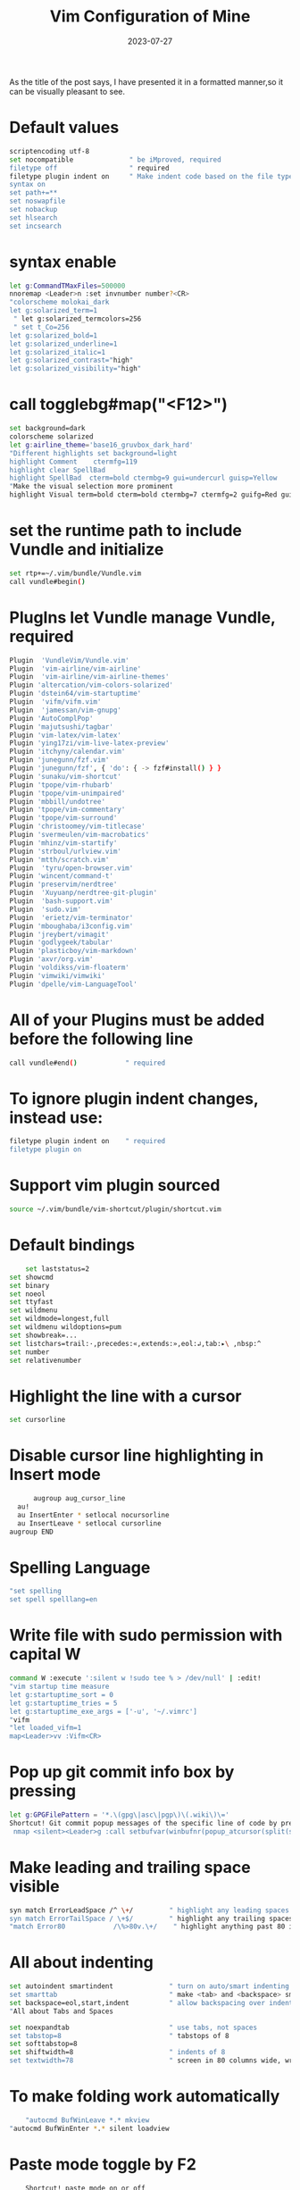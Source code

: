 #+BLOG: Unixbhaskar's Blog
#+POSTID: 1475
#+title: Vim Configuration of Mine
#+date: 2023-07-27
#+tags: Technical Vim Configuaration Customization Editor Opensource tty

As the title of the post says, I have presented it in a formatted manner,so it
can be visually pleasant to see.

* Default values

#+BEGIN_SRC bash
scriptencoding utf-8
set nocompatible              " be iMproved, required
filetype off                  " required
filetype plugin indent on     " Make indent code based on the file type
syntax on
set path+=**
set noswapfile
set nobackup
set hlsearch
set incsearch
#+END_SRC

* syntax enable

#+BEGIN_SRC bash
let g:CommandTMaxFiles=500000
nnoremap <Leader>n :set invnumber number?<CR>
"colorscheme molokai_dark
let g:solarized_term=1
 " let g:solarized_termcolors=256
 " set t_Co=256
let g:solarized_bold=1
let g:solarized_underline=1
let g:solarized_italic=1
let g:solarized_contrast="high"
let g:solarized_visibility="high"
#+END_SRC

* call togglebg#map("<F12>")

#+BEGIN_SRC bash
set background=dark
colorscheme solarized
let g:airline_theme='base16_gruvbox_dark_hard'
"Different highlights set background=light
highlight Comment    ctermfg=119
highlight clear SpellBad
highlight SpellBad  cterm=bold ctermbg=9 gui=undercurl guisp=Yellow
"Make the visual selection more prominent
highlight Visual term=bold cterm=bold ctermbg=7 ctermfg=2 guifg=Red guibg=LightBlue
#+END_SRC

*  set the runtime path to include Vundle and initialize

#+BEGIN_SRC bash
set rtp+=~/.vim/bundle/Vundle.vim
call vundle#begin()
#+END_SRC

*  PlugIns let Vundle manage Vundle, required

#+BEGIN_SRC bash
Plugin  'VundleVim/Vundle.vim'
Plugin  'vim-airline/vim-airline'
Plugin  'vim-airline/vim-airline-themes'
Plugin 'altercation/vim-colors-solarized'
Plugin 'dstein64/vim-startuptime'
Plugin  'vifm/vifm.vim'
Plugin  'jamessan/vim-gnupg'
Plugin 'AutoComplPop'
Plugin 'majutsushi/tagbar'
Plugin 'vim-latex/vim-latex'
Plugin 'ying17zi/vim-live-latex-preview'
Plugin 'itchyny/calendar.vim'
Plugin 'junegunn/fzf.vim'
Plugin 'junegunn/fzf', { 'do': { -> fzf#install() } }
Plugin 'sunaku/vim-shortcut'
Plugin 'tpope/vim-rhubarb'
Plugin 'tpope/vim-unimpaired'
Plugin 'mbbill/undotree'
Plugin 'tpope/vim-commentary'
Plugin 'tpope/vim-surround'
Plugin 'christoomey/vim-titlecase'
Plugin 'svermeulen/vim-macrobatics'
Plugin 'mhinz/vim-startify'
Plugin 'strboul/urlview.vim'
Plugin 'mtth/scratch.vim'
Plugin  'tyru/open-browser.vim'
Plugin 'wincent/command-t'
Plugin 'preservim/nerdtree'
Plugin  'Xuyuanp/nerdtree-git-plugin'
Plugin  'bash-support.vim'
Plugin  'sudo.vim'
Plugin  'erietz/vim-terminator'
Plugin 'mboughaba/i3config.vim'
Plugin 'jreybert/vimagit'
Plugin 'godlygeek/tabular'
Plugin 'plasticboy/vim-markdown'
Plugin 'axvr/org.vim'
Plugin 'voldikss/vim-floaterm'
Plugin 'vimwiki/vimwiki'
Plugin 'dpelle/vim-LanguageTool'
#+END_SRC

*  All of your Plugins must be added before the following line

#+BEGIN_SRC bash
call vundle#end()            " required
#+END_SRC

*  To ignore plugin indent changes, instead use:

#+BEGIN_SRC bash
filetype plugin indent on    " required
filetype plugin on
#+END_SRC

* Support vim plugin sourced

#+BEGIN_SRC bash
source ~/.vim/bundle/vim-shortcut/plugin/shortcut.vim
#+END_SRC

* Default bindings

#+BEGIN_SRC bash
        set laststatus=2
	set showcmd
	set binary
	set noeol
	set ttyfast
	set wildmenu
	set wildmode=longest,full
	set wildmenu wildoptions=pum
	set showbreak=...
	set listchars=trail:·,precedes:«,extends:»,eol:↲,tab:▸\ ,nbsp:^
	set number
	set relativenumber
#+END_SRC

* Highlight the line with a cursor

#+BEGIN_SRC bash
  set cursorline
#+END_SRC

*  Disable cursor line highlighting in Insert mode

#+BEGIN_SRC bash
          augroup aug_cursor_line
	  au!
	  au InsertEnter * setlocal nocursorline
	  au InsertLeave * setlocal cursorline
	augroup END
#+END_SRC

* Spelling Language

#+BEGIN_SRC bash
	"set spelling
	set spell spelllang=en
#+END_SRC

* Write file with sudo permission with capital W

#+BEGIN_SRC bash
	command W :execute ':silent w !sudo tee % > /dev/null' | :edit!
	"vim startup time measure
	let g:startuptime_sort = 0
	let g:startuptime_tries = 5
	let g:startuptime_exe_args = ['-u', '~/.vimrc']
	"vifm
	"let loaded_vifm=1
	map<Leader>vv :Vifm<CR>
#+END_SRC

* Pop up git commit info box by pressing \g

#+BEGIN_SRC bash
	let g:GPGFilePattern = '*.\(gpg\|asc\|pgp\)\(.wiki\)\='
	Shortcut! Git commit popup messages of the specific line of code by pressing"\g
	 nmap <silent><Leader>g :call setbufvar(winbufnr(popup_atcursor(split(system("git log -n 1 -L " . line(".") . ",+1:" . expand("%:p")), "\n"), { "padding": [1,1,1,1], "pos": "botleft", "wrap": 0 })), "&filetype", "git")<CR>
#+END_SRC

* Make leading and trailing space visible

#+BEGIN_SRC bash
	syn match ErrorLeadSpace /^ \+/         " highlight any leading spaces
	syn match ErrorTailSpace / \+$/         " highlight any trailing spaces
	"match Error80            /\%>80v.\+/    " highlight anything past 80 in red
#+END_SRC

* All about indenting

#+BEGIN_SRC bash
	set autoindent smartindent              " turn on auto/smart indenting
	set smarttab                            " make <tab> and <backspace> smarter
	set backspace=eol,start,indent          " allow backspacing over indent, eol, & start
	"All about Tabs and Spaces

	set noexpandtab                         " use tabs, not spaces
	set tabstop=8                           " tabstops of 8
	set softtabstop=8
	set shiftwidth=8                        " indents of 8
	set textwidth=78                        " screen in 80 columns wide, wrap at 78
#+END_SRC

* To make folding work automatically

#+BEGIN_SRC bash
        "autocmd BufWinLeave *.* mkview
	"autocmd BufWinEnter *.* silent loadview
#+END_SRC

* Paste mode toggle by F2

#+BEGIN_SRC bash
        Shortcut! paste mode on or off
	nnoremap <F2> :set invpaste paste?<CR>
	set pastetoggle=<F2>
#+END_SRC

* History of changes showing by undotree plugin

#+BEGIN_SRC bash
        nnoremap <F3> :UndotreeToggle<CR>
#+END_SRC

* Non visible character showing by pressing F4

#+BEGIN_SRC bash
        Shortcut! showing non visible character by toggle
	nmap <F4> :set list!<CR>
#+END_SRC

* Removing trailing whitespace

#+BEGIN_SRC bash
        nnoremap <F5> :call <SID>StripTrailingWhitespaces()<CR>

	function! <SID>StripTrailingWhitespaces()
	    " Preparation: save last search, and cursor position.
	    let _s=@/
	    let l = line(".")
	    let c = col(".")
	    " Do the business:
	    %s/\s\+$//e
	    " Clean up: restore previous search history, and cursor position
	    let @/=_s
	    call cursor(l, c)
	endfunction

	autocmd BufWritePre * :call <SID>StripTrailingWhitespaces()
#+END_SRC

* Spelling check toggle by pressing F6

#+BEGIN_SRC bash
        Shortcut! Spell Checking toggle
	map <silent><F6> :setlocal spell! spelllang=en_us<CR>
#+END_SRC

* Tabs manipulation vim -p filename1 filename2... from cli

#+BEGIN_SRC bash
       set switchbuf=usetab
	nnoremap <F7> :sbnext<CR>
	nnoremap <S-F7> :sbprevious<CR>
	nnoremap <C-Left> :tabprevious<CR>
	nnoremap <C-Right> :tabnext<CR>
#+END_SRC

* Tagbar to work

#+BEGIN_SRC bash
  nmap <F8> :TagbarToggle<CR>
#+END_SRC

* Fold toggle by F9

#+BEGIN_SRC bash
	inoremap <F9> <C-O>za
	nnoremap <F9> za
	onoremap <F9> <C-C>za
	vnoremap <F9> zf
#+END_SRC

* NerdTree open CTRL+n

#+BEGIN_SRC bash
     noremap <C-n> :NERDTreeToggle<CR>
#+END_SRC
* Search replaces n number of times

#+BEGIN_SRC bash
     nnoremap sr :normal n.<CR>
#+END_SRC

* Open URI under cursor by pressing ob and os

#+BEGIN_SRC bash
      nmap ob :exe 'silent !vimb'<C-r><C-l><CR>
#+END_SRC

* Open selected URI.

#+BEGIN_SRC bash
   vmap os :exe 'silent !vimb %'<CR>
#+END_SRC

* Titlecase plugins

#+BEGIN_SRC bash
	nmap <leader>tc <Plug>Titlecase
	vmap <leader>tc <Plug>Titlecase
	nmap <leader>tT <Plug>TitlecaseLine
#+END_SRC

* Open a terminal inside vim

#+BEGIN_SRC bash
      noremap <silent><leader>te :botright vertical terminal<CR>
#+END_SRC

* Tim pope commentrary plugins for comment in file

#+BEGIN_SRC bash
        autocmd FileType sh setlocal commentstring=#\ %s
	autocmd FileType cpp,cs,java setlocal commentstring=//\ %s
	autocmd FileType c setlocal commentstring=/*\ %s
	autocmd FileType vim setlocal commentstring=\"\ %s
	autocmd FileType lisp setlocal commentstring=\;;\ %s
#+END_SRC

* Google calendar process

#+BEGIN_SRC bash
        let g:calendar_google_calendar = 1
	let g:calendar_google_task = 1
	let g:calendar_google_event = 1
	let g:calendar_event_start_time= 1
	"let g:calendar_frame = 'default'
	source ~/.cache/calendar.vim/credentials.vim
#+END_SRC

* Auto command for configuration file modification/change notification

#+BEGIN_SRC bash
        augroup configfilealert
	"au!
	autocmd BufWritePost .bashrc !notify_config_file_updates
	autocmd BufWritePost .vimrc !notify_config_file_updates
	"autocmd BufWritePost .gitconfig !notify_config_file_updates
	autocmd BufWritePost .muttrc !notify_config_file_updates
	autocmd BufWritePost .profile !notify_config_file_updates
	autocmd BufWritePost .ithreeconfig !notify_config_file_updates
	autocmd BufWritePost .ithreeblocksconfig !notify_config_file_updates
	autocmd BufWritePost  screenrc !notify_config_file_updates
	autocmd BufWritePost  .vimb_config !copy_vimb_config
	autocmd BufWritePost  .emacs !notify_config_file_updates
	autocmd BufWritePost  .newsboat_config !copy_newsboat_config
	autocmd BufWritePost  .orgemacs !notify_config_file_updates
	autocmd BufWritePost  .orgithreeconfig !notify_config_file_updates
	autocmd BufWritePost  .nyxt_config.lisp !notify_config_file_updates
	autocmd BufWritePost   ~/bin/my_yt_videos !video_file_update.sh
	augroup END
#+END_SRC

* Move between splits

#+BEGIN_SRC bash
        nnoremap <C-h> <C-w><C-h>
	nnoremap <C-j> <C-w><C-j>
	nnoremap <C-k> <C-w><C-k>
	nnoremap <C-l> <C-w><C-l>
#+END_SRC

* Open this file in vertical split for quick reference

#+BEGIN_SRC bash
     nnoremap <leader>vr :vsplit ~/.vimrc<cr>
#+END_SRC

* After editing this file must be sourced ,so the changes take effect on

#+BEGIN_SRC bash
      nnoremap <leader>sv :source ~/.vimrc<cr>
#+END_SRC

* To insert email address with a shortcut @@ ,to insert author with a shortcut au, to insert date type dts and then need to press space after that

#+BEGIN_SRC bash
        iabbrev @@    unixbhaskar@gmail.com
	iabbrev au    Bhaskar Chowdhury
	iabbrev <expr> dts strftime("%c")
	iabbrev ws  https://github.com/unixbhaskar
#+END_SRC

* Auto loading .vimrc once saved

#+BEGIN_SRC bash
            if has('autocmd')
	    augroup reload_vimrc
		autocmd!
		autocmd! BufWritePost ~/.vimrc nested source %
	    augroup END
	endif
#+END_SRC

* Auto loading .bashrc once saved

#+BEGIN_SRC bash
           if has('autocmd')
	    augroup reload_bashrc
		autocmd!
		autocmd! BufWritePost ~/.bashrc nested source %
	    augroup END
	endif
	"conditionally auto creating directory if it is not exists.

	augroup AutoMkdir
	    autocmd!
	    autocmd  BufNewFile  *  :call EnsureDirExists()
	augroup END
	function! EnsureDirExists ()
	    let required_dir = expand("%:h")
	    if !isdirectory(required_dir)
		call AskQuit("Directory '" . required_dir . "' doesn't exist.", "&Create it?")

		try
		    call mkdir( required_dir, 'p' )
		catch
		    call AskQuit("Can't create '" . required_dir . "'", "&Continue anyway?")
		endtry
	    endif
	endfunction

	function! AskQuit (msg, proposed_action)
	    if confirm(a:msg, "&Quit?\n" . a:proposed_action) == 1
		exit
	    endif
	endfunction
#+END_SRC

* fzf related customization

#+BEGIN_SRC bash
	let $FZF_DEFAULT_OPTS .= ' --inline-info'

	Shortcut! :Files bring up the fuzzy finder
	 map <C-f> <Esc><Esc>:Files!<CR>
	 Shortcut! :Blines  in file and go to chosen line
	inoremap <C-f> <Esc><Esc>:Blines!<CR>
#+END_SRC

*  Always enable preview window on the right with 60% width

#+BEGIN_SRC bash
      let g:fzf_preview_window = 'right:60%'
#+END_SRC

*  [Buffers] Jump to the existing window if possible

#+BEGIN_SRC bash
     let g:fzf_buffers_jump = 1
#+END_SRC

*  [[B]Commits] Customize the options used by 'git log':

#+BEGIN_SRC bash
    let g:fzf_commits_log_options = '--graph --color=always --format="%C(auto)%h%d %s %C(black)%C(bold)%cr"'
#+END_SRC

* [Tags] Command to generate tags file

#+BEGIN_SRC bash
      let g:fzf_tags_command = 'ctags -R'
#+END_SRC

* Mapping selecting mappings

#+BEGIN_SRC bash
        nmap <leader><tab> <plug>(fzf-maps-n)
	xmap <leader><tab> <plug>(fzf-maps-x)
	omap <leader><tab> <plug>(fzf-maps-o)
#+END_SRC

* Insert mode completion

#+BEGIN_SRC bash
        imap <c-x><c-k> <plug>(fzf-complete-word)
	imap <c-x><c-f> <plug>(fzf-complete-path)
	imap <c-x><c-l> <plug>(fzf-complete-line)
#+END_SRC

* Word completion with custom spec with popup layout option

#+BEGIN_SRC bash
      inoremap <expr> <c-x><c-k> fzf#vim#complete#word({'window': {'width': 0.2, 'height': 0.9, 'xoffset': 1 }})
#+END_SRC

* Visual mode selection move up and down my unimpaired

#+BEGIN_SRC bash
	"autocmd VimEnter * vunmap <C-j>
	vmap <C-k> [egv
	vmap <C-j> ]egv
	"Convert `` to $() in code
	 map <leader>cq  :%s/`\([^`]*\)`/$(\1)/g<CR>
#+END_SRC

* All about macros ..vim-microbastic plugin

#+BEGIN_SRC bash
	let g:Mac_NamedMacroFileExtension = '.vimmacro'
	let g:Mac_NamedMacrosDirectory = "~/.vim/macrobatics"
	" Start the macro by pressing q and end with pressing gq
	nmap <nowait> q <plug>(Mac_Play)
	nmap <nowait> gq <plug>(Mac_RecordNew)
	"Navigating macros history
	nmap <leader>mh :DisplayMacroHistory<cr>
	nmap [m <plug>(Mac_RotateBack)
	nmap ]m <plug>(Mac_RotateForward)
	"Macro append and macro prepend
	nmap <leader>ma <plug>(Mac_Append)
	nmap <leader>mp <plug>(Mac_Prepend)
	"Named macros
	nmap <leader>mn <plug>(Mac_NameCurrentMacro)
	"Macro execute
	nmap <leader>me <plug>(Mac_SearchForNamedMacroAndPlay)
	"Macro select
	nmap <leader>ms <plug>(Mac_SearchForNamedMacroAndSelect)
	"Macro overwrite
	nmap <leader>mo <plug>(Mac_SearchForNamedMacroAndOverwrite)
	"Delete a macro

	nmap <leader>md <plug>(Mac_SearchForNamedMacroAndDelete)
	"Rename a macro

	nmap <leader>mr <plug>(Mac_SearchForNamedMacroAndRename)
	"Name macro for global use

	nmap <leader>mng <plug>(Mac_NameCurrentMacro)
	"Name macro for file type

	nmap <leader>mnf <plug>(Mac_NameCurrentMacroForFileType)
	"Macro copy

	nmap <leader>mc <plug>(Mac_CopyCurrentMacroToRegister)
#+END_SRC

* Shortcut show shortcut menu and run chosen shortcut

#+BEGIN_SRC bash
       let mapleader=";"

	Shortcut for shortcuts to work in vim
	       \ noremap <silent> <Leader><Leader> :Shortcuts<Return>

	Shortcut fallback to shortcut menu on partial entry
				 \ noremap <silent> <Leader> :Shortcuts<Return>

	Shortcut! Paste mode toggle by pressing F2

	Shortcut! SelectEntireBuffer  aa in normal mode

	Shortcut!  BackupCurrentFile   BB in normal mode

	Shortcut! GitCommit popup messages of the specific line of code by pressing  \g

	Shortcut! Tagbar to toggle by  F8

	Shortcut! NerdTree to open by pressing C-n

	Shortcut! BrowserOpen for under cursor url by pressing "ob" in normal mode

	Shortcut! UrlSelect  open the url by pressing quickly "os" in normal mode

	Shortcut! SpellChecking toggle by pressing F6

	Shortcut! SplitWindow move between by pressing  C-h C-j C-K C-l

	Shortcut! :Files bring up the fuzzy finder and aslo possible by  C-f

	Shortcut! :Blines bring up the fuzzy finder

	Shortcut! TabsManaged by F7 and Shift-F7 and CTRL-> CTRL<-

	Shortcut! Calendar to show by write Calendar at : prompt

	Shortcut! Autocomplete suggestions select by pressing CTRL+Shift+n

	Shortcut! GitHubBrowse if you run "!hub browse" from : this promt inside git repo,it will open the repo page in GitHub

	Shortcut! LaTexOpenPDF for live review by pressing \p in normal mode

	Shortcut! LaTexCompile just press \ll  might not get feedback of this command,bacasue it worked in the background

	Shortcut! LaTexPrevOnOff  toggle by pressing \o in normal mode

	Shortcut! MovingAroundLongSentences  () search end of statement i.e for period and then w and b to move forward and backword fast

	Shortcut! LongSentenceManeuver  gj and gk are for moving up and down in long sentences breaks up several lines long

	Shortcut! ParagraphMovement   { this and this } jump between paragraphs

	Shortcut! InsertEmail  in the insert mode type "@@" without quote

	Shortcut! SelectVisually  Capital V will select entire line

	Shortcut! ShowInVisibleChar by pressing <F4>

	Shortcut! RemoveTrailingWhiteSpace by pressing <F5>

	Shortcut! UndoLiveUpdateWindow by pressing <F3> in normal mode

	Shortcut! FoldBehavior by using zf=create  zi=open and za and zM and zv

	Shortcut! ToCopyLine use :<lineno>t<dot> for current cursor position

	Shortcut! RepeatReplaceNtimes by preseeing Q in normal mode

	Shortcut! CommentOut   gcc =for singleline gc =for bunch of lines gcap =for paragraph range(7,17)gc

	Shortcut! LineMoveUpDown   [e =  move up ]e =move down [p =put above [p =put down

	Shortcut! VifmFileManager  ;vv to open in place

	Shortcut! UPPERCASELINE  gUU and guu for lowercase

	Shortcut! ValueOfChar   ga : display hex, ascii value of character under cursor

	Shortcut! HexValueUTF-8  g8 : display hex value of utf-8 character under cursor

	Shortcut! RemoveBlankLines use this :g/^$/d  or this :v/./d

	Shortcut! PrintCurrentFileName  In the insert mode " C-R %

	Shortcut! HelpFind  helpgrep <anyterm> then use cn,cp,cl

	Shortcut! Surround  cs(existing)(replace) ,full word cst(delimit) ,yss("') to quote sentence,ysiw,yssb ds=to delete

	Shortcut! TitleCase  tc in normal and visual mode and tT for All The Words Inline

	Shortcut! Macros  gq to start , q to play, mh to history,ma to append, mp to prepend, me to execute, ms to select, mo to overwrite,md to delete,mr to rename, mng to global,mnf for filetype,mc to copy, to stop gq

	Shortcut! TerminalOpen To open up a terminal inside it press \te

	Shortcut! ReplaceBacktickTO$()   Run this \cq

	Shortcut! MoveSelectInVisualMode  use CTRL-j and CTRL-k  in visual mode

	Shortcut! FoldToggle   F9

	Shortcut! ColorSchemeToggle  F10

	Shortcut! WindowManipulationKeys   2-> 3-> exchange buffer with directionkey ,5 & 6 -> with direction key, 4 plus arrow key target tab,;z maximise window,\B detach all

	Shortcut! AckSearch     ;a will promp ,t to open in tab ,o to open , go to preview file,T open in tab but no move there

	Shortcut! BashSupportCaseEsac    \sc
	Shortcut! BashSupportElifThen    \sl
	Shortcut! BashSupportForInDoDoneLoop \sf
	Shortcut! BashSupportFor((..))DoDone  \sfo
	Shortcut! BashSupportIfFi             \si
	Shortcut! BashSupportIfThenElseIf     \sie
	Shortcut! BashSupportSelectInDoDone    \ss
	Shortcut! BashSupportUntilDoDone       \st
	Shortcut! BashSupportWhileDoDone       \sw
	Shortcut! BashSupportFunction          \sfu
	Shortcut! BashSupportEcho              \se
	Shortcut! BashSupportPrintf            \sp
	Shortcut! BashSupportFunctionHeder     \cfu
	Shortcut! BashSupportKeyboardBUG        \ckb
	Shortcut! BashSupportKeyBoardTODO      \ckt
	Shortcut! MoveToLastChangeSpot         g; = forward move and g,= backward move to last changes
	Shortcut! ChnagesAndJumps              :changes = show the chnage made ;  :Jump = show where we jump to made changes; CTRL-o jump on the changes backward; CTRL-i frwd
	Shortcut! WordsLinesRegionExchange      cx is default prefix , cxx for current line , X in visual mode , cxc clear out the mark
	Shortcut! Scratchpad                    gs in normal mode and insert mode and gS in visual mode
	Shortcut! WindowManagementKeys          whs=for horizontal split wvs=for vertical split wc=for window close
#+END_SRC

* Vim-terminator plugins keybindings

#+BEGIN_SRC bash
        Shortcut! OpenTerminal                  ;ot
	Shortcut! OpenARepl                     ;or
	Shortcut! RunsCurrentFile               ;rf
	Shortcut! RunsSelectionOnTerminal       ;rt
	Shortcut! StopRunningJobs               ;rs
	Shortcut! SendVisualSelectionToTerm     ;ss
	Shortcut! SendTextInDelimiterToTerm     ;sd
	"View save and restore plugin
	set viewoptions=cursor,folds,slash,unix
	Plugin 'restore_view.vim'
#+END_SRC

* Alternative colors scheme by pressing F10 next scheme,shift+F10 previous scheme, Alt+F10 is random scheme

#+BEGIN_SRC bash
       source  ~/.vim/bundle/setcolors.vim
#+END_SRC

* vim window manipulation plugin

#+BEGIN_SRC bash
        Plugin 'yaronkh/vim-winmanip'

	"nmap <silent> 1<Right> <Plug>(JumpRight)"
	"nmap 1<Left> <Plug>(JumpLeft)"
	"nmap 1<Down> <Plug>(JumpDown)"
	"nmap 1<Up> <Plug>(JumpUp)"

	"nmap 2<Right> <Plug>(MoveBufRight)"
	"nmap 2<Left> <Plug>(MoveBufLeft)"
	"nmap 2<Down> <Plug>(MoveBufDown)"
	"nmap 2<Up> <Plug>(MoveBufUp)"

	"nmap 3<Right> <Plug>(MoveJumpBufRight)"
	"nmap 3<Left> <Plug>(MoveJumpBufLeft)"
	"nmap 3<Down> <Plug>(MoveJumpBufDown)"
	"nmap 3<Up> <Plug>(MoveJumpBufUp)"

	"nmap 4<Right> <Plug>(MoveWinToNextTab)"
	"nmap 4<Left> <Plug>(MoveWinToPrevTab)"

	"nmap 5<Right> <Plug>(CopyBufRight)"
	"nmap 5<Left> <Plug>(CopyBufLeft)"
	"nmap 5<Down> <Plug>(CopyBufDown)"
	"nmap 5<Up> <Plug>(CopyBufUp)"

	"nmap 6<Right> <Plug>(CopyJumpBufRight)"
	"nmap 6<Left> <Plug>(CopyJumpBufLeft)"
	"nmap 6<Down> <Plug>(CopyJumpBufDown)"
	"nmap 6<Up> <Plug>(CopyJumpBufUp)"

	nmap <leader>z <Plug>(MaximizeWin)"

	nmap <silent> <Leader>c <Plug>(ClearAllW"indows)
	"nmap <silent> <Leader>b <Plug>(ClearBuff"erList)
#+END_SRC

* Ack search plugin

#+BEGIN_SRC bash
        Plugin 'mileszs/ack.vim'
	cnoreabbrev Ack Ack!
	nnoremap <Leader>a :Ack!<Space>
#+END_SRC

*  Vim exchange plugin to help exchnage words and regions

#+BEGIN_SRC bash
       Plugin 'tommcdo/vim-exchange'
#+END_SRC

*  Urlview key binding /u

#+BEGIN_SRC bash
      nnoremap <silent> <leader>u :Urlview<CR>
#+END_SRC

* Automated log for file modification with the user who did it

#+BEGIN_SRC bash
        "autocmd BufWritePost  *  !echo "$USER modified the file '%:p' at '$(date)'" >> /tmp/vimlog
	autocmd BufWritePost  ~/Notes/*.md  echo "In the background, it is generating pdf and html files from this file...please wait.."
#+END_SRC

* Vimgrep/lvimgrep search quickfix window open

#+BEGIN_SRC bash
            augroup quickfixwindow
	    autocmd!
	    autocmd QuickFixCmdPost [^l]* cwindow
	    autocmd QuickFixCmdPost l*    lwindow
	augroup END
#+END_SRC

* i3 config syntax detection method

#+BEGIN_SRC bash
         aug i3config_ft_detection
	  au!
	  au BufEnter,BufRead ~/.ithreeconfig set filetype=i3config
	  au BufEnter,BufRead ~/.ithreeblocksconfig set filetype=i3config
	aug end
#+END_SRC

* Make vaa select the entire file...

#+BEGIN_SRC bash
      xmap aa VGo1G
#+END_SRC

*  Back up the current file

#+BEGIN_SRC bash
      nmap BB  :!backup_file %<CR><CR>:echomsg "Backed up with date appended" expand('%')<CR>
#+END_SRC

* Automate shell shebang with a keystroke

#+BEGIN_SRC bash
         iab hs #!/bin/sh
	 iab hb #!/usr/bin/env bash
	 "[ Show help files in a new tab, plus add a shortcut for helpg ]

	let g:help_in_tabs = 1

	nmap <silent>H  :let g:help_in_tabs = !g:help_in_tabs<CR>

	"Only apply to .txt files...
	augroup HelpInTabs
	    autocmd!
	    autocmd BufEnter  *.txt   call HelpInNewTab()
	augroup END

	"Only apply to help files...
	function! HelpInNewTab ()
	    if &buftype == 'help' && g:help_in_tabs
		"Convert the help window to a tab...
		execute "normal \<C-W>T"
	    endif
	endfunction
	nmap <Leader>ht :Helptags<CR>
	nmap <Leader>hg :helpgrep  <Left>
	"[ Correct common mistypings in-the-fly ]
	iab    netowrk network
	iab    retrun  return
	iab     pritn  print
	iab       teh  the
	iab      liek  like
	iab  liekwise  likewise
	iab      Pelr  Perl
	iab      pelr  perl
	iab        ;t  't
	iab      moer  more
	iab  previosu  previous
	iab  chnages   changes
#+END_SRC

* Set to automatically load when the file is changed

#+BEGIN_SRC bash
     set autoread
#+END_SRC

*  Focus on a particular window(w),open buffer(b) list,open histrory(h),open registers(r)

#+BEGIN_SRC bash
        noremap <leader>w :Windows<cr>
	nnoremap <leader>b :buffers<cr>
	nnoremap <leader>h :History<cr>
	nnoremap <leader>r :registers<cr>
#+END_SRC

* Quote a word by pressing leader and double quote

#+BEGIN_SRC bash
      nnoremap <leader>" viw<esc>a"<esc>bi"<esc>lel
#+END_SRC

* TaskWarrior

#+BEGIN_SRC bash
      Plugin 'farseer90718/vim-taskwarrior'
#+END_SRC

*  Tab should not expand in MAKE file

#+BEGIN_SRC bash
      au FileType make setlocal noexpandtab
#+END_SRC

* Perform a macro and save the last macro to g:LastMacro.

#+BEGIN_SRC bash
        let g:LastMacro = ''
	function! DoMacroSave()
	    let l:macro = getchar()
	    if l:macro =~ '^\d\+$'
		let l:macro = nr2char(l:macro)
	    endif
	    if l:macro != '@'
		let g:LastMacro = '@' .l:macro
	    endif
	    exec 'normal! @' . l:macro
	endfunction
	nnoremap <silent> @ :call DoMacroSave()<CR>
#+END_SRC

* Markdown syntax embedded source highlight

#+BEGIN_SRC bash
      let g:markdown_fenced_languages = [ 'vim','ruby' ]
#+END_SRC

* Cscope db connection

#+BEGIN_SRC bash
     cs add $CSCOPE_DB
#+END_SRC

* Cscope with quickfix window

#+BEGIN_SRC bash
      source /home/bhaskar/.vim/bundle/cscope_quickfix.vim
#+END_SRC

* Cscope popup menu

#+BEGIN_SRC bash
        let Cscope_PopupMenu = 1
	" allow filtering of quickfix/location list window results
	" :help cfilter-plugin
	:packadd cfilter
#+END_SRC

* Custom keyword highlights

#+BEGIN_SRC bash
        "#augroup myTodo
	"#	  autocmd!
	"#	    autocmd Syntax * syntax match myTodo /\v\_.<(TODO|FIXME).*/#!/bin/sh=s+1 containedin=.*Comment
	"#    augroup END
	"#
	"#    highlight link myTodo Todo
#+END_SRC

*  Markdown

#+BEGIN_SRC bash
        " Treat all .md files as markdown
	autocmd BufNewFile,BufRead *.md,*.markdown set filetype=markdown
	" Hide and format markdown elements like **bold**
	autocmd FileType markdown set conceallevel=2
	let g:vim_markdown_conceal = 2
	let g:vim_markdown_conceal_code_blocks = 0
	let g:vim_markdown_math = 1
	let g:vim_markdown_toml_frontmatter = 1
	let g:vim_markdown_frontmatter = 1
	let g:vim_markdown_strikethrough = 1
	let g:vim_markdown_autowrite = 1
	let g:vim_markdown_edit_url_in = 'tab'
	let g:vim_markdown_follow_anchor = 1
	":syn clear mkdLineBreak -- end of line space
	"Markdown previewer by using glow
	function! PreviewerMarkdown()
	  let l:path=expand('%:p')
	  silent execute "!echo ".l:path." > ~/.lastpreview.log"
	  :execute "bel vert terminal"
	endfunction
	nmap <Leader>mk : call PreviewerMarkdown()<CR>clear<CR>glow -p $(cat ~/.lastpreview.log)<CR>
#+END_SRC

* Ale ,language server protocol

#+BEGIN_SRC bash
     Plugin 'dense-analysis/ale'
#+END_SRC

* Buffer manipulation

#+BEGIN_SRC bash
        " Previous buffer
	nnoremap <Leader>p :b#<CR>
	" Next Buffer
	nnoremap <Leader>n :bn<CR>
	" Close Buffer
	nnoremap <silent> Q :bd!<CR>
#+END_SRC

* reload files changed outside vim

#+BEGIN_SRC bash
    set autoread
#+END_SRC

* Triger `autoread` when files changes on disk

#+BEGIN_SRC bash
      autocmd FocusGained,BufEnter,CursorHold,CursorHoldI * if mode() != 'c' | checktime | endif
#+END_SRC

* Notification after file change

#+BEGIN_SRC bash
       autocmd FileChangedShellPost * echohl WarningMsg | echo "File changed on disk. Buffer reloaded." | echohl None
#+END_SRC

* shortcut ;cc to compile/run current filetype

#+BEGIN_SRC bash
        map <leader>cc :call CompileRunGcc()<CR>
	func! CompileRunGcc()
	exec "w"
	if &filetype == 'c'
	exec "!clear && gcc % -o %< && echo COMPILED"
	exec "!clear && time ./%<"
	elseif &filetype == 'cpp'
	exec "!clear && g++ % -o %< && echo COMPILED"
	exec "!clear && time ./%<"
	elseif expand('%:t') == 'main.rs'
	exec "!clear && cargo build --manifest-path=%:p:h:h/Cargo.toml && echo COMPILED"
	exec "!time && cargo run --manifest-path=%:p:h:h/Cargo.toml"
	elseif &filetype == 'rust'
	exec "!clear && rustc %:p --out-dir=%:p:h && echo COMPILED"
	exec "!time " .expand("%:p:r")
	elseif &filetype == 'java'
	exec "!clear && javac % && echo COMPILED"
	exec "!clear && time java -cp %:p:h %:t:r"
	elseif &filetype == 'sh'
	exec "!clear && time bash %"
	elseif &filetype == 'text'
	exec "!clear && echo 'words : ' && wc -w % && echo 'lines : ' && wc -l % && echo 'size : ' && du -h %"
	elseif &filetype == 'asm'
	exec "!clear && time nasm -f elf64 % && echo ASSEMBLED"
	exec "!clear && ld -s -o %:r \"%:r.o\" && echo LINKING"
	exec "!clear && echo RUNNING && \.\/%:r"
	elseif &filetype == 'javascript'
	exec "!clear && time node %"
	elseif &filetype == 'html'
	exec "!chromium % &"
	elseif &filetype == 'go'
	exec "!go build %< && echo COMPILED"
	exec "!clear && time go run %"
	endif
	endfunc
#+END_SRC

* Global search and replace prompt by pressing ;;

#+BEGIN_SRC bash
        noremap ;; :%s:::g<Left><Left><Left>
	"noremap ;' :%s:::cg<Left><Left><Left><Left>"
	"cmap \\ \(\)<Left>
#+END_SRC

* Markdown file creation <S-m>

#+BEGIN_SRC bash
      map <S-m> :e .md<Left><Left><Left>
#+END_SRC

*  File type detection for ssh known_host file

#+BEGIN_SRC bash
      au BufNewFile,BufRead known_hosts setfiletype sshknownhost
#+END_SRC

* Capture register value with AR <C-r>=

#+BEGIN_SRC bash
     imap AR <C-R>=&<S-Right>
#+END_SRC

* Autocomple brackets and quotation pair

#+BEGIN_SRC bash
	" inoremap ( ()<ESC>i

	" inoremap ) <c-r>=ClosePair(')')<CR>

	" inoremap { {<CR>}<ESC>O

	" inoremap } <c-r>=ClosePair('}')<CR>

	" inoremap [ []<ESC>i

	" inoremap ] <c-r>=ClosePair(']')<CR>

	" inoremap " ""<ESC>i
	" inoremap ' ''<ESC>i

	" function! ClosePair(char)
	"     if getline('.')[col('.') - 1] == a:char
	"         return "\<Right>"
	"     else
	"         return a:char
	"     endif
	" endfunction
	"Change colorscheme as per the timing
	" let hr = (strftime('%H'))
	" if hr >= 17
	"          colorscheme molokai_dark
	" elseif hr >= 6
	" 	colorscheme solarized
	" elseif hr >= 0
	"          colorscheme molokai_dark
	" endif
#+END_SRC

* Template for source the code block skeleton

#+BEGIN_SRC bash
        function! LispBlock()
		r~/.vim/templates/lispblock
	endfunction
	nmap <Leader>l :call LispBlock()<CR>
#+END_SRC

* Copyleft autoinsert

#+BEGIN_SRC bash
	function! CopyLeft()
		r~/.vim/templates/copyleft
	endfunction

	nmap <Leader>cl :call CopyLeft()<CR>
#+END_SRC

* Markdown block

#+BEGIN_SRC bash
	function! MarkDownBlock()
		r~/.vim/templates/markdownblock
	endfunction
	nmap <Leader>k :call MarkDownBlock()<CR>
#+END_SRC

* Notes template

#+BEGIN_SRC bash
        function! NotesRefBlock()
		r~/.vim/templates/notesref
	endfunction
	nmap <Leader>no :call NotesRefBlock()<CR>
#+END_SRC

* Gentoo Ebuild template

#+BEGIN_SRC bash
       function! Ebuildsourcecompile()
		r~/.vim/templates/ebuildsourecompile
	endfunction
	nmap <Leader>eb :call Ebuildsourcecompile()<CR>
#+END_SRC

* Enlist match and replace in a buffer

#+BEGIN_SRC bash
        " map <S-r> :g//#|s///g|#
	" Vimgrep invocation by pressing ;g
	 nnoremap <Leader>g :vimgrep //j  *<Left><Left><Left><Left><Left>
#+END_SRC

* Swank start

#+BEGIN_SRC bash
      "let g:slimv_swank_cmd = '! xterm -e sbcl --load ~/.vim/bundle/slimv/slime/start-swank.lisp &'
#+END_SRC

* Close all buffer at once <Leader>q

#+BEGIN_SRC bash
      nmap <Leader>q :qall<CR>
#+END_SRC

* Write to all the buffer

#+BEGIN_SRC bash
          nmap <Leader>wa :wall<CR>
	 " Becasue Backspace is broken..so this will fix it
	  " func Backspace()
	  " if col('.') == 1
	  "   if line('.')  != 1
	  "     return  "\<ESC>Dk$p\<S-J>i"
	  "   else
	  "     return ""
	  "   endif
	  " else
	  "   return "\<Left>\<Del>"
	  " endif
	" endfunc
	" inoremap <BS> <c-r>=Backspace()<CR>
#+END_SRC

*  Floating term

#+BEGIN_SRC bash
         let g:floaterm_keymap_new = '<Leader>f'
	 let g:floaterm_keymap_toggle = '<Leader>ft'
	 let g:floaterm_keymap_prev = '<Leader>fp'
	 let g:floaterm_keymap_next = '<Leader>fn'
	 let g:floaterm_keymap_kill = '<Leader>fk'
#+END_SRC

* Vertical split ;v and normal split ;s

#+BEGIN_SRC bash
         nnoremap <Leader>v :vnew<CR>
	 nnoremap <Leader>s :split<CR>
#+END_SRC

* Change directory ;d

#+BEGIN_SRC bash
        function! ChangeDirectory (newpath)
	  if isdirectory(a:newpath)
	    :execute "lcd " . a:newpath
	  else
	    let dirname = fnamemodify(a:newpath, ":h")
	    :execute "lcd " . dirname
	  endif
	endfunction

	command! -nargs=1 -complete=file ChangeDir :call ChangeDirectory("<args>")
	nnoremap <Leader>d :ChangeDir<space>
#+END_SRC

*  Auto Pairs

#+BEGIN_SRC bash
        Plugin 'jiangmiao/auto-pairs'
	let g:AutoPairsFlyMode = 1
#+END_SRC

* Set Dictionary

#+BEGIN_SRC bash
        "set dictionary=~/.vim/spell/dictionary_word
	Shortcut! DictionaryCompletion  <C-]>
	inoremap <C-]> <C-X><C-K>
#+END_SRC

* Vim Mergetool

#+BEGIN_SRC bash
        Plugin 'samoshkin/vim-mergetool'
	let g:mergetool_layout = 'mr'
	let g:mergetool_prefer_revision = 'local'
	nmap <leader>mt <plug>(MergetoolToggle)
	nnoremap <silent> <leader>mb :call mergetool#toggle_layout('mr,b')<CR>
	nmap <expr> <C-Left> &diff? '<Plug>(MergetoolDiffExchangeLeft)' : '<C-Left>'
	nmap <expr> <C-Right> &diff? '<Plug>(MergetoolDiffExchangeRight)' : '<C-Right>'
	nmap <expr> <C-Down> &diff? '<Plug>(MergetoolDiffExchangeDown)' : '<C-Down>'
	nmap <expr> <C-Up> &diff? '<Plug>(MergetoolDiffExchangeUp)' : '<C-Up>'
#+END_SRC

* Vim Bookmark

#+BEGIN_SRC bash
        Plugin 'MattesGroeger/vim-bookmarks'
	" Take away the default bookmark binds
	 let g:bookmark_no_default_key_mappings = 1

	 " New key binds for booksmarks
	nmap <Leader>bt <Plug>BookmarkToggle
	nmap <Leader>ba <Plug>BookmarkAnnotate
	nmap <Leader>bs <Plug>BookmarkShowAll
	" nmap <Leader>bn <Plug>BookmarkNext
	" nmap <Leader>bp <Plug>BookmarkPrev
	nmap <Leader>bc <Plug>BookmarkClear
	nmap <Leader>bx <Plug>BookmarkClearAll
	nmap <Leader>bu <Plug>BookmarkMoveUp
	nmap <Leader>bd <Plug>BookmarkMoveDown
	 nmap <Leader>bl <Plug>BookmarkMoveToLine
#+END_SRC

* Change name

#+BEGIN_SRC bash
        Shortcut! change_name ;cn
	nmap <Leader>cn :saveas <C-R>%<C-b><S-Right><Right><Right><Right><Right><Right><Right><Right>_<Left>
#+END_SRC

* Save file with different name

#+BEGIN_SRC bash
        "Shortcut! SaveFileWithDifferentName ;sdn
	"nmap <Leader>sdn :saveas! <C-R>%
#+END_SRC

* Change into new filename

#+BEGIN_SRC bash
       "Shortcut! ChangedToNewlyNamedFile ;ec
	"nmap <Leader>ec :e#<CR><CR>:echomsg "Changed into the newly named file" expand('%')<CR>
#+END_SRC

*  List oldfiles

#+BEGIN_SRC bash
         Shortcut! ListOldFilesAndSelect  ;of
	 nmap <leader>of :browse oldfiles<CR>
#+END_SRC

* Justify text by selecting the text and press _j

#+BEGIN_SRC bash
         Shortcut! JustifyText  First select the texts and then press _j
	  packadd! justify
#+END_SRC

* Take backup of important files before doing any change

#+BEGIN_SRC bash
         augroup dotfiles
	 autocmd BufEnter .emacs  :silent normal BB<CR>
	 autocmd BufEnter .vimrc  :silent normal BB<CR>
	 autocmd BufEnter .bashrc  :silent normal BB<CR>
	 autocmd BufEnter .muttrc  :silent normal BB<CR>
	 autocmd BufEnter .gitconfig  :silent normal BB<CR>
	 autocmd BufEnter .ithreeconfig  :silent normal BB<CR>
	 autocmd BufEnter .ithreeblocksconfig  :silent normal BB<CR>
	 autocmd BufEnter .procmailrc  :silent normal BB<CR>
	 autocmd BufEnter .forward  :silent normal BB<CR>
	 autocmd BufEnter .mbsyncrc  :silent normal BB<CR>
	 augroup END
#+END_SRC

* From the cursor point to the end of line yank by Y

#+BEGIN_SRC bash
      nnoremap Y y$
#+END_SRC

*  TaskWarrior keys

#+BEGIN_SRC bash
        Shortcut! TW [args]             task [filter report arguments]
	Shortcut! TWUndo                undo the previous modification
	Shortcut! TWEditTaskrc          edit ~/.taskrc
	Shortcut! TWEditVitrc           edit ~/.vitrc
	Shortcut! TWDeleteCompleted     clear all completed tasks
	Shortcut! TWAdd                 add new tasks interactively
	Shortcut! TWAnnotate            add an annotation
	Shortcut! TWComplete            mark task done
	Shortcut! TWDelete              deleta a task
	Shortcut! TWDeleteAnnotation    delete an annotation
	Shortcut! TWModifyInteractive   make changes to a task interactively (use with caution!)
	Shortcut! TWReportInfo          run the info report
	Shortcut! TWReportSort [args]   overide the sort method, reset to default if no arguments passed
	Shortcut! TWSync                synchronise with taskd server
	Shortcut! TWToggleReadonly      toggle readonly option
	Shortcut! TWToggleHLField       toggle highlight field option
	Shortcut! TWHistory             list history records using unite.vim
	Shortcut! TWHistoryClear        clear history
	Shortcut! TWBookmark            list bookmarks using unite.vim
	Shortcut! TWBookmarkClear       clear bookmarks
	Shortcut! TW_Annotation		  A        add annotation
	Shortcut! TW_DeleteAnno		  X       delete annotation.
	Shortcut! TW_Add_UDA		  a       add uda attribute
	Shortcut! TW_Del_UDA		  x       delete uda attribute under cursor
	Shortcut! TW_OP_AmoFile		  o       open the annotation as a file.
	Shortcut! TW_New_Tsk		  a       create new task.
	Shortcut! TW_Set_cur		  d       set the task in current line done.
	Shortcut! TW_Delete		  D       delete field/annotation/task
	Shortcut! TW_Sel_CurTsk		  s       select/remove current task to selected list
	Shortcut! TW_ModCurFld		  m       modify current field.
	Shortcut! TW_ModCurTask 	 M       modify current task.
	Shortcut! TW_ChngFilter 	 f       change filter
	Shortcut! TW_ChngReport 	 r       change report type
	Shortcut! TW_SelCurTask 	 c       execute a command for selected tasks/current task
	Shortcut! TW_RefreshRep 	 R       refresh the report/clear selected list
	Shortcut! TW_QuitBuffer 	 q       quit buffer.
	Shortcut! TW_ClrAllComT 	 X       clear all completed task.
	Shortcut! TW_DupSelTask 	 p       duplicate selected tasks
	Shortcut! TW_UndolastChng 	 u       undo last change.
	Shortcut! TW_StartTask  	 +       start task
	Shortcut! TW_StopTask   	 -       stop task
	Shortcut! TW_SyncServer 	 S       sync with taskd server.
	Shortcut! TW_SortByColm 	 s       sort by this column primarily.(if already of the highest priority then switch the polarity)
	Shortcut! TW_SortColIncrs 	 <       sort by this column increasingly.(if already increasingly then increase its priority)
	Shortcut! TW_SortColDecrs 	 >       sort by this column decreasingly.(if already decreasingly then decrease its priority)
	Shortcut! TW_CycleColFmtL	 H       cycle column format left
	Shortcut! TW_CycleColFmtR 	 L       cycle column format right
	Shortcut! TW_NextHistEntry 	 J       next historical entry
	Shortcut! TW_PrevHistEntry	 K       previous historical entry
	Shortcut! TW_CreateBookM         B       create a bookmark for current combination
	Shortcut! TW_ViewDoc 	        <F1>    view the documents
	Shortcut! TW_ClickHndler	 <CR>    click handler
	Shortcut! TW_NextColumn 	 <TAB>   jump to the next column
	Shortcut! TW_PrevColumn 	 <S-TAB> jump to the previous column
	Shortcut! TW_NxtNonEmptyCol	 <right> jump to the next non-empty column
	Shortcut! TW_PrevNonEmptcol	 <left>  jump to the previous non-empty column
	Shortcut! TW_DoneVisSelTsk	 d       set done to all visual selected tasks
	Shortcut! TW_DelAlVisSelTsk	 D       delete all visual selected tasksgg
	Shortcut! TW_VisSelTskInfo	 <CR>    show information about visual selected tasks
	Shortcut! TW_VSelTskToList	 s       add visual selected tasks to selected list
#+END_SRC

*  Open pdf with zathura

#+BEGIN_SRC bash
     nnoremap <Leader>pd :!zathura <cfile> &<CR><CR>
#+END_SRC

*  Make vimb the default browser

#+BEGIN_SRC bash
     let g:netrw_browsex_viewer = "vimb"
#+END_SRC

* Makes all commands available in quickfix window

#+BEGIN_SRC bash
      nnoremap <Leader>c  :Commands<CR>
#+END_SRC

* Vimwiki markdown fixup

#+BEGIN_SRC bash
      let g:vimwiki_list = [{'path': '~/vimwiki/', 'syntax': 'markdown', 'ext': '.md'}]"
#+END_SRC

* Transparent editing of gpg encrypted files.

#+BEGIN_SRC bash
       " GPG encrypt By Wouter Hanegraaff
	augroup encrypted
	  au!

	  " First make sure nothing is written to ~/.viminfo while editing
	  " an encrypted file.
	  "
	  autocmd BufReadPre,FileReadPre *.gpg set viminfo=
	  " We don't want a various options which write unencrypted data to disk
	  autocmd BufReadPre,FileReadPre *.gpg set noswapfile noundofile nobackup

	  " Switch to binary mode to read the encrypted file
	  autocmd BufReadPre,FileReadPre *.gpg set bin
	  autocmd BufReadPre,FileReadPre *.gpg let ch_save = &ch|set ch=2
	  " (If you use tcsh, you may need to alter this line.)
	  autocmd BufReadPost,FileReadPost *.gpg '[,']!gpg --decrypt 2> /dev/null

	  " Switch to normal mode for editing
	  autocmd BufReadPost,FileReadPost *.gpg set nobin
	  autocmd BufReadPost,FileReadPost *.gpg let &ch = ch_save|unlet ch_save
	  autocmd BufReadPost,FileReadPost *.gpg execute ":doautocmd BufReadPost " . expand("%:r")

	  " Convert all text to encrypted text before writing
	  " (If you use tcsh, you may need to alter this line.)
	  autocmd BufWritePre,FileWritePre *.gpg '[,']!gpg --default-recipient-self -ae 2>/dev/null
	  " Undo the encryption so we are back in the normal text, directly
	  " after the file has been written.
	  autocmd BufWritePost,FileWritePost *.gpg u
	augroup END
	" Save file with .gpg extension
	nnoremap <Leader>en :saveas <C-R>%.gpg<CR>
#+END_SRC

*  Build notes in PDF and Html for better viewing

#+BEGIN_SRC bash
         augroup Notes
	       autocmd!
	       autocmd BufWritePost ~/Notes/*.md silent !buildnotepdf %:p
	       autocmd BufWritePost ~/Notes/*.md silent !buildnotehtml %:p
	augroup END
	nnoremap <Leader>pn  :!pdfnote &<CR><CR>
	nnoremap <Leader>hn  :!htmlnote &<CR><CR>
#+END_SRC

* Go To Jump Place

#+BEGIN_SRC bash
          function! GotoJump()
	  jumps
	  let j = input("Please select your jump: ")
	  if j != ''
	    let pattern = '\v\c^\+'
	    if j =~ pattern
	      let j = substitute(j, pattern, '', 'g')
	      execute "normal " . j . "\<c-i>"
	    else
	      execute "normal " . j . "\<c-o>"
	    endif
	  endif
	endfunction

	nnoremap <Leader>jm :call GotoJump()<CR>
#+END_SRC

* Check diff before write by ;ch

#+BEGIN_SRC bash
     nnoremap <silent><Leader>ch :w !diff % -<CR>
#+END_SRC

*  Language Tool cli

#+BEGIN_SRC bash
       let g:languagetool_jar="$HOME/LanguageTool-5.7/languagetool-commandline.jar"
	nnoremap <silent><Leader>lt :LanguageToolCheck<CR>
#+END_SRC

*  Define the highlight line color

#+BEGIN_SRC bash
        highlight LineHighlight ctermbg=darkgray guibg=darkgray
	" highlight the current line
	nnoremap <silent> <Leader>lh :call matchadd('LineHighlight', '\%'.line('.').'l')<CR>
	" clear all the highlighted lines
	nnoremap <silent> <Leader>hc :call clearmatches()<CR>
	" Change the cursor color and shape depending on the mode.
	if &term =~ "st-256color" && $SSH_CLIENT == ''
	    let &t_SI = "\<Esc>]12;purple\x7" . "\<Esc>[5 q"
	    try
		let &t_SR = "\<Esc>]12;darkred\x7" . "\<Esc>[3 q"
	    catch
	    endtry
	    let &t_EI = "\<Esc>]12;royalblue2\x7" . "\<Esc>[2 q"
	endif
#+END_SRC

* Vim Blog for Wordpress

#+BEGIN_SRC bash
	"        if !exists('*Wordpress_vim')
	"          runtime vimblog.vim
	"        endif
	" Command T ruby initialization
	let g:CommandTPreferredImplementation='ruby'
#+END_SRC

* Vim tips

#+BEGIN_SRC bash
function! Vtip()
  echomsg system('curl -s ' . "https://vtip.43z.one")
endfunction

noremap <silent><Leader>tp :call Vtip()<CR>
#+END_SRC
